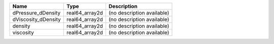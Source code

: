 

=================== ============== ========================== 
Name                Type           Description                
=================== ============== ========================== 
dPressure_dDensity  real64_array2d (no description available) 
dViscosity_dDensity real64_array2d (no description available) 
density             real64_array2d (no description available) 
viscosity           real64_array2d (no description available) 
=================== ============== ========================== 


